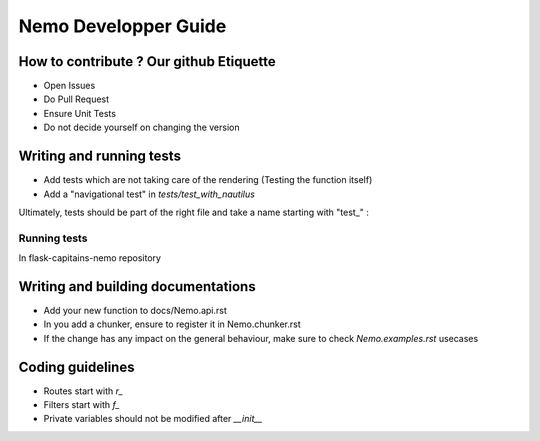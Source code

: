 Nemo Developper Guide
=====================

How to contribute ? Our github Etiquette
########################################

- Open Issues
- Do Pull Request
- Ensure Unit Tests
- Do not decide yourself on changing the version

Writing and running tests
#########################

- Add tests which are not taking care of the rendering (Testing the function itself)
- Add a "navigational test" in `tests/test_with_nautilus`

Ultimately, tests should be part of the right file and take a name starting with "test_" :

.. code-block:: python
    :linenos:

    from unittest import TestCase

    class TestUnit(TestCase):
        """ Description of the general group of test represented by TestUnit """

        def test_a_function(self):
            """ Simple definition of this test prupose """
            do = 1
            self.assertEqual(
                do, 1,
                "A human friendly message explaining what we check and we expect"
            )

Running tests
*************

In flask-capitains-nemo repository

.. code-block:: shell
    :linenos:

    virtualenv env -p /usr/bin/python3
    source env/bin/activate
    python setup.py tests

Writing and building documentations
###################################

- Add your new function to docs/Nemo.api.rst
- In you add a chunker, ensure to register it in Nemo.chunker.rst
- If the change has any impact on the general behaviour, make sure to check `Nemo.examples.rst` usecases

Coding guidelines
#################

- Routes start with `r_`
- Filters start with `f_`
- Private variables should not be modified after `__init__`
